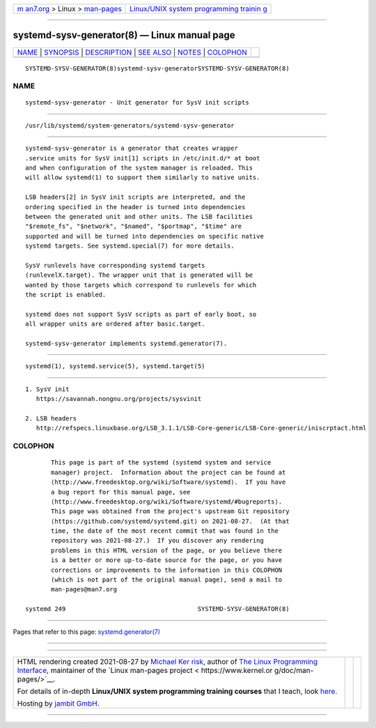 .. container:: page-top

.. container:: nav-bar

   +----------------------------------+----------------------------------+
   | `m                               | `Linux/UNIX system programming   |
   | an7.org <../../../index.html>`__ | trainin                          |
   | > Linux >                        | g <http://man7.org/training/>`__ |
   | `man-pages <../index.html>`__    |                                  |
   +----------------------------------+----------------------------------+

--------------

systemd-sysv-generator(8) — Linux manual page
=============================================

+-----------------------------------+-----------------------------------+
| `NAME <#NAME>`__ \|               |                                   |
| `SYNOPSIS <#SYNOPSIS>`__ \|       |                                   |
| `DESCRIPTION <#DESCRIPTION>`__ \| |                                   |
| `SEE ALSO <#SEE_ALSO>`__ \|       |                                   |
| `NOTES <#NOTES>`__ \|             |                                   |
| `COLOPHON <#COLOPHON>`__          |                                   |
+-----------------------------------+-----------------------------------+
| .. container:: man-search-box     |                                   |
+-----------------------------------+-----------------------------------+

::

   SYSTEMD-SYSV-GENERATOR(8)systemd-sysv-generatorSYSTEMD-SYSV-GENERATOR(8)

NAME
-------------------------------------------------

::

          systemd-sysv-generator - Unit generator for SysV init scripts


---------------------------------------------------------

::

          /usr/lib/systemd/system-generators/systemd-sysv-generator


---------------------------------------------------------------

::

          systemd-sysv-generator is a generator that creates wrapper
          .service units for SysV init[1] scripts in /etc/init.d/* at boot
          and when configuration of the system manager is reloaded. This
          will allow systemd(1) to support them similarly to native units.

          LSB headers[2] in SysV init scripts are interpreted, and the
          ordering specified in the header is turned into dependencies
          between the generated unit and other units. The LSB facilities
          "$remote_fs", "$network", "$named", "$portmap", "$time" are
          supported and will be turned into dependencies on specific native
          systemd targets. See systemd.special(7) for more details.

          SysV runlevels have corresponding systemd targets
          (runlevelX.target). The wrapper unit that is generated will be
          wanted by those targets which correspond to runlevels for which
          the script is enabled.

          systemd does not support SysV scripts as part of early boot, so
          all wrapper units are ordered after basic.target.

          systemd-sysv-generator implements systemd.generator(7).


---------------------------------------------------------

::

          systemd(1), systemd.service(5), systemd.target(5)


---------------------------------------------------

::

           1. SysV init
              https://savannah.nongnu.org/projects/sysvinit

           2. LSB headers
              http://refspecs.linuxbase.org/LSB_3.1.1/LSB-Core-generic/LSB-Core-generic/iniscrptact.html

COLOPHON
---------------------------------------------------------

::

          This page is part of the systemd (systemd system and service
          manager) project.  Information about the project can be found at
          ⟨http://www.freedesktop.org/wiki/Software/systemd⟩.  If you have
          a bug report for this manual page, see
          ⟨http://www.freedesktop.org/wiki/Software/systemd/#bugreports⟩.
          This page was obtained from the project's upstream Git repository
          ⟨https://github.com/systemd/systemd.git⟩ on 2021-08-27.  (At that
          time, the date of the most recent commit that was found in the
          repository was 2021-08-27.)  If you discover any rendering
          problems in this HTML version of the page, or you believe there
          is a better or more up-to-date source for the page, or you have
          corrections or improvements to the information in this COLOPHON
          (which is not part of the original manual page), send a mail to
          man-pages@man7.org

   systemd 249                                    SYSTEMD-SYSV-GENERATOR(8)

--------------

Pages that refer to this page:
`systemd.generator(7) <../man7/systemd.generator.7.html>`__

--------------

--------------

.. container:: footer

   +-----------------------+-----------------------+-----------------------+
   | HTML rendering        |                       | |Cover of TLPI|       |
   | created 2021-08-27 by |                       |                       |
   | `Michael              |                       |                       |
   | Ker                   |                       |                       |
   | risk <https://man7.or |                       |                       |
   | g/mtk/index.html>`__, |                       |                       |
   | author of `The Linux  |                       |                       |
   | Programming           |                       |                       |
   | Interface <https:     |                       |                       |
   | //man7.org/tlpi/>`__, |                       |                       |
   | maintainer of the     |                       |                       |
   | `Linux man-pages      |                       |                       |
   | project <             |                       |                       |
   | https://www.kernel.or |                       |                       |
   | g/doc/man-pages/>`__. |                       |                       |
   |                       |                       |                       |
   | For details of        |                       |                       |
   | in-depth **Linux/UNIX |                       |                       |
   | system programming    |                       |                       |
   | training courses**    |                       |                       |
   | that I teach, look    |                       |                       |
   | `here <https://ma     |                       |                       |
   | n7.org/training/>`__. |                       |                       |
   |                       |                       |                       |
   | Hosting by `jambit    |                       |                       |
   | GmbH                  |                       |                       |
   | <https://www.jambit.c |                       |                       |
   | om/index_en.html>`__. |                       |                       |
   +-----------------------+-----------------------+-----------------------+

--------------

.. container:: statcounter

   |Web Analytics Made Easy - StatCounter|

.. |Cover of TLPI| image:: https://man7.org/tlpi/cover/TLPI-front-cover-vsmall.png
   :target: https://man7.org/tlpi/
.. |Web Analytics Made Easy - StatCounter| image:: https://c.statcounter.com/7422636/0/9b6714ff/1/
   :class: statcounter
   :target: https://statcounter.com/
